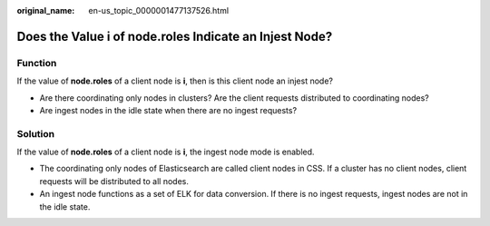 :original_name: en-us_topic_0000001477137526.html

.. _en-us_topic_0000001477137526:

Does the Value i of node.roles Indicate an Injest Node?
=======================================================

Function
--------

If the value of **node.roles** of a client node is **i**, then is this client node an injest node?

-  Are there coordinating only nodes in clusters? Are the client requests distributed to coordinating nodes?
-  Are ingest nodes in the idle state when there are no ingest requests?

Solution
--------

If the value of **node.roles** of a client node is **i**, the ingest node mode is enabled.

-  The coordinating only nodes of Elasticsearch are called client nodes in CSS. If a cluster has no client nodes, client requests will be distributed to all nodes.
-  An ingest node functions as a set of ELK for data conversion. If there is no ingest requests, ingest nodes are not in the idle state.
